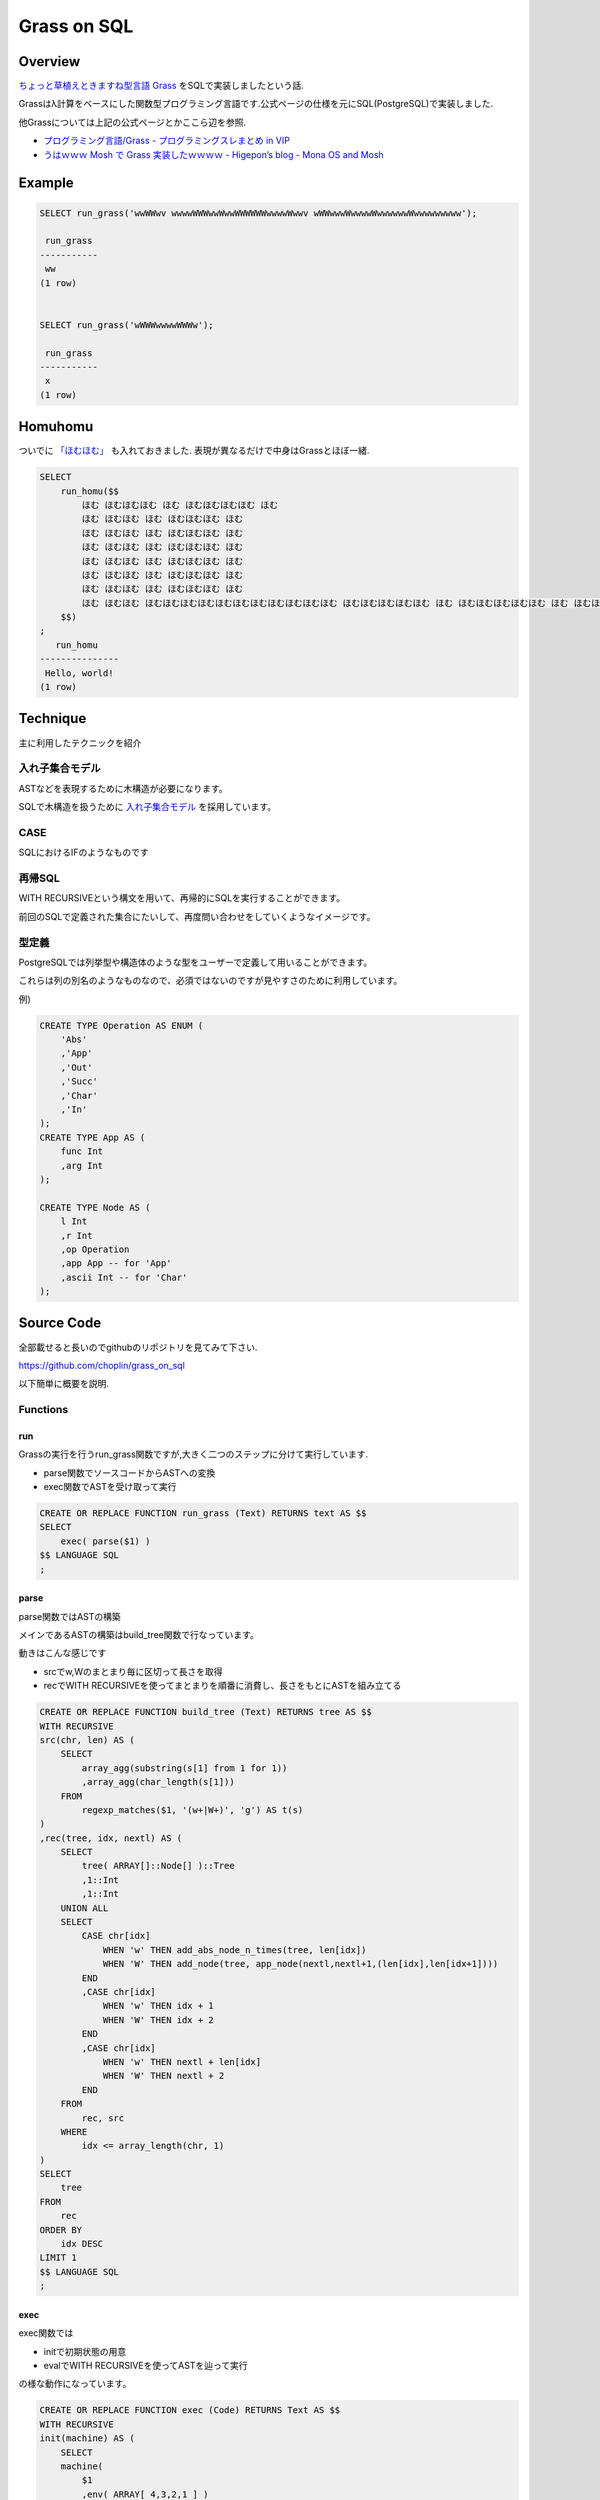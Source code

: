 ############
Grass on SQL
############



.. author:: default
.. categories:: Programming
.. tags:: PostgreSQL, SQL, Esoteric
.. comments::

********
Overview
********

`ちょっと草植えときますね型言語 Grass <http://www.blue.sky.or.jp/grass/>`_ をSQLで実装しましたという話.

Grassはλ計算をベースにした関数型プログラミング言語です.公式ページの仕様を元にSQL(PostgreSQL)で実装しました.

他Grassについては上記の公式ページとかここら辺を参照.

- `プログラミング言語/Grass - プログラミングスレまとめ in VIP <http://vipprog.net/wiki/%E3%83%97%E3%83%AD%E3%82%B0%E3%83%A9%E3%83%9F%E3%83%B3%E3%82%B0%E8%A8%80%E8%AA%9E/Grass.html>`_
- `うはｗｗｗ Mosh で Grass 実装したｗｗｗｗ - Higepon’s blog - Mona OS and Mosh <http://d.hatena.ne.jp/higepon/20080605/1212678422>`_

*******
Example
*******

.. code-block:: postgres

    SELECT run_grass('wwWWwv wwwwWWWwwWwwWWWWWWwwwwWwwv wWWwwwWwwwwWwwwwwwWwwwwwwwww');
    
     run_grass 
    -----------
     ww
    (1 row)
    
    
    SELECT run_grass('wWWWwwwwWWWw');
    
     run_grass 
    -----------
     x
    (1 row)
    

********
Homuhomu
********

ついでに `「ほむほむ」 <http://d.hatena.ne.jp/yuroyoro/20110601/1306908421>`_ も入れておきました.
表現が異なるだけで中身はGrassとほぼ一緒.

.. code-block:: postgres

    SELECT
        run_homu($$
            ほむ ほむほむほむ ほむ ほむほむほむほむ ほむ
            ほむ ほむほむ ほむ ほむほむほむ ほむ
            ほむ ほむほむ ほむ ほむほむほむ ほむ
            ほむ ほむほむ ほむ ほむほむほむ ほむ
            ほむ ほむほむ ほむ ほむほむほむ ほむ
            ほむ ほむほむ ほむ ほむほむほむ ほむ
            ほむ ほむほむ ほむ ほむほむほむ ほむ
            ほむ ほむほむ ほむほむほむほむほむほむほむほむほむほむほむ ほむほむほむほむほむ ほむ ほむほむほむほむほむ ほむ ほむほむほむほむほむほむほむほむ ほむ ほむほむほむほむほむほむほむほむほむほむほむほむほむほむ ほむ ほむほむほむほむほむほむほむほむほむほむほむほむ ほむ ほむほむほむほむほむほむほむほむほむほむほむほむほむほむ ほむほむ ほむほむほむほむほむほむほむほむほむほむほむほむほむ ほむ ほむほむほむほむほむほむほむほむほむほむほむほむほむほむ ほむほむほむほむほむ ほむほむほむほむほむほむほむほむほむほむほむほむほむほむほむ ほむほむほむほむほむほむほむ ほむほむほむほむほむほむほむほむほむほむほむほむほむほむほむほむほむ ほむ ほむほむほむほむほむほむほむほむほむほむほむほむほむほむほむほむほむほむほむ ほむ ほむほむほむほむほむほむほむほむほむほむほむほむほむほむほむほむほむほむほむほむほむほむ ほむほむ ほむほむほむほむほむほむほむほむほむほむほむほむほむほむほむほむほむほむほむほむほむほむほむ ほむほむほむほむほむほむほむほむほむほむほむほむ ほむほむほむほむほむほむほむほむほむほむほむほむほむほむほむほむほむほむほむほむ ほむ ほむほむほむほむほむほむほむほむほむほむほむほむほむほむほむほむほむほむほむほむ ほむほむ ほむほむほむほむほむほむほむほむほむほむほむほむほむほむほむほむほむほむほむほむほむほむほむ ほむ ほむほむほむほむほむほむほむほむほむほむほむほむほむほむほむほむほむほむほむほむほむほむほむほむほむ ほむほむほむほむほむほむほむほむほむほむほむほむほむほむほむほむ ほむほむほむほむほむほむほむほむほむほむほむほむほむほむほむほむほむほむほむほむほむほむほむほむ ほむ ほむほむほむほむほむほむほむほむほむほむほむほむほむほむほむほむほむほむほむほむほむほむほむほむほむほむほむほむほむ ほむほむほむほむほむほむほむほむほむほむほむほむほむほむほむほむほむほむほむ ほむほむほむほむほむほむほむほむほむほむほむほむほむほむほむほむほむほむほむほむほむほむほむ ほむ ほむほむほむほむほむほむほむほむほむほむほむほむほむほむほむほむほむほむほむほむほむほむほむほむほむほむ ほむ ほむほむほむほむほむほむほむほむほむほむほむほむほむほむほむほむほむほむほむほむほむほむほむほむほむほむほむほむほむほむほむ ほむ ほむほむほむほむほむほむほむほむほむほむほむほむほむほむほむほむほむほむほむほむほむほむほむほむほむほむほむほむほむほむほむほむ ほむほむほむほむほむほむほむほむほむほむほむほむ ほむほむほむほむほむほむほむほむほむほむほむほむほむほむほむほむほむほむほむほむほむほむほむほむほむほむほむほむほむほむほむほむほむ ほむほむほむほむほむほむほむほむほむほむほむほむほむほむほむほむほむほむほむ ほむほむほむほむほむほむほむほむほむほむほむほむほむほむほむほむほむほむほむほむほむほむほむほむほむほむほむほむほむほむほむほむほむほむ ほむほむほむほむほむほむほむほむほむほむほむほむほむほむほむほむほむほむほむほむ ほむほむほむほむほむほむほむほむほむほむほむほむほむほむほむほむほむほむほむほむほむほむほむほむほむほむほむほむほむほむほむほむほむほむほむ ほむほむほむほむほむほむほむほむほむほむほむほむほむほむほむほむほむほむ ほむほむほむほむほむほむほむほむほむほむほむほむほむほむほむほむほむほむほむほむほむほむほむほむほむほむほむほむほむほむほむほむほむほむほむほむ ほむほむほむほむほむほむほむほむほむほむほむ ほむほむほむほむほむほむほむほむほむほむほむほむほむほむほむほむほむほむほむほむほむほむほむほむほむほむほむほむほむほむほむほむほむほむほむほむほむ ほむほむほむほむほむほむほむほむほむほむほむほむほむほむ ほむほむほむほむほむほむほむほむほむほむほむほむほむほむほむほむほむほむほむほむほむほむほむほむほむほむほむほむほむほむほむほむほむほむほむほむほむほむ ほむほむほむほむほむほむほむほむほむほむほむほむほむほむほむほむほむほむほむほむほむほむほむほむほむほむほむほむほむほむほむほむほむほむほむほむほむほむほむほむ ほむほむほむほむほむほむほむほむほむほむほむほむほむほむほむほむほむほむほむほむほむほむほむほむほむほむほむほむほむほむほむほむほむほむほむほむほむほむほむ ほむほむほむほむほむほむほむほむほむほむほむほむほむほむほむほむほむほむほむほむほむほむ ほむほむほむほむほむほむほむほむほむほむほむほむほむほむほむほむほむほむほむほむほむほむほむほむほむほむほむほむほむほむほむほむほむほむほむほむほむほむほむほむ ほむほむほむほむほむほむほむほむほむほむほむほむほむほむほむほむほむほむほむほむほむほむほむほむ ほむほむほむほむほむほむほむほむほむほむほむほむほむほむほむほむほむほむほむほむほむほむほむほむほむほむほむほむほむほむほむほむほむほむほむほむほむほむほむほむほむ ほむほむほむほむほむほむほむほむほむほむほむほむほむほむほむほむほむほむほむほむほむほむほむほむほむほむほむ ほむほむほむほむほむほむほむほむほむほむほむほむほむほむほむほむほむほむほむほむほむほむほむほむほむほむほむほむほむほむほむほむほむほむほむほむほむほむほむほむほむほむ ほむほむほむほむほむほむほむほむほむほむほむほむほむほむほむほむほむほむほむほむほむ ほむほむほむほむほむほむほむほむほむほむほむほむほむほむほむほむほむほむほむほむほむほむほむほむほむほむほむほむほむほむほむほむほむほむほむほむほむほむほむほむほむほむほむ ほむほむほむほむほむほむほむほむほむほむほむほむほむほむほむほむ
        $$)
    ;
       run_homu    
    ---------------
     Hello, world!
    (1 row)
    

*********
Technique
*********

主に利用したテクニックを紹介

入れ子集合モデル
================

ASTなどを表現するために木構造が必要になります。

SQLで木構造を扱うために `入れ子集合モデル <http://www.geocities.jp/mickindex/database/db_tree_ns.html>`_ を採用しています。

CASE
====

SQLにおけるIFのようなものです

再帰SQL
=======

WITH RECURSIVEという構文を用いて、再帰的にSQLを実行することができます。

前回のSQLで定義された集合にたいして、再度問い合わせをしていくようなイメージです。

型定義
======

PostgreSQLでは列挙型や構造体のような型をユーザーで定義して用いることができます。

これらは列の別名のようなものなので、必須ではないのですが見やすさのために利用しています。

例)

.. code-block:: postgres

    CREATE TYPE Operation AS ENUM (
        'Abs'
        ,'App'
        ,'Out'
        ,'Succ'
        ,'Char'
        ,'In'
    );
    CREATE TYPE App AS (
        func Int
        ,arg Int
    );
    
    CREATE TYPE Node AS (
        l Int
        ,r Int
        ,op Operation
        ,app App -- for 'App'
        ,ascii Int -- for 'Char'
    );

***********
Source Code
***********

全部載せると長いのでgithubのリポジトリを見てみて下さい.

`https://github.com/choplin/grass_on_sql <https://github.com/choplin/grass_on_sql>`_

以下簡単に概要を説明.

Functions
=========

run
---

Grassの実行を行うrun_grass関数ですが,大きく二つのステップに分けて実行しています.

- parse関数でソースコードからASTへの変換
- exec関数でASTを受け取って実行

.. code-block:: postgres

    CREATE OR REPLACE FUNCTION run_grass (Text) RETURNS text AS $$
    SELECT
        exec( parse($1) )
    $$ LANGUAGE SQL
    ;

parse
-----

parse関数ではASTの構築

メインであるASTの構築はbuild_tree関数で行なっています。

動きはこんな感じです

- srcでw,Wのまとまり毎に区切って長さを取得
- recでWITH RECURSIVEを使ってまとまりを順番に消費し、長さをもとにASTを組み立てる

.. code-block:: postgres

    CREATE OR REPLACE FUNCTION build_tree (Text) RETURNS tree AS $$
    WITH RECURSIVE
    src(chr, len) AS (
        SELECT
            array_agg(substring(s[1] from 1 for 1))
            ,array_agg(char_length(s[1]))
        FROM
            regexp_matches($1, '(w+|W+)', 'g') AS t(s)
    )
    ,rec(tree, idx, nextl) AS (
        SELECT
            tree( ARRAY[]::Node[] )::Tree
            ,1::Int
            ,1::Int
        UNION ALL
        SELECT
            CASE chr[idx]
                WHEN 'w' THEN add_abs_node_n_times(tree, len[idx])
                WHEN 'W' THEN add_node(tree, app_node(nextl,nextl+1,(len[idx],len[idx+1])))
            END
            ,CASE chr[idx]
                WHEN 'w' THEN idx + 1
                WHEN 'W' THEN idx + 2
            END
            ,CASE chr[idx]
                WHEN 'w' THEN nextl + len[idx]
                WHEN 'W' THEN nextl + 2
            END
        FROM
            rec, src
        WHERE
            idx <= array_length(chr, 1)
    )
    SELECT
        tree
    FROM
        rec
    ORDER BY
        idx DESC
    LIMIT 1
    $$ LANGUAGE SQL
    ;

exec
----

exec関数では

- initで初期状態の用意
- evalでWITH RECURSIVEを使ってASTを辿って実行

の様な動作になっています。

.. code-block:: postgres

    CREATE OR REPLACE FUNCTION exec (Code) RETURNS Text AS $$
    WITH RECURSIVE
    init(machine) AS (
        SELECT
        machine(
            $1
            ,env( ARRAY[ 4,3,2,1 ] )
            ,dump(
                ARRAY[
                    dump_elem(
                        code( ARRAY[ tree( ARRAY[app_node(1,2,(1,1))] ) ] )
                        ,env( ARRAY[ ]::Int[] )
                    )
                    ,dump_elem(
                        code( ARRAY[ tree( ARRAY[]::Node[] ) ] )
                        ,env( ARRAY[ ]::Int[] )
                    )
                ]
            )
            ,closure(
                ARRAY[
                    closure_elem(
                        code( ARRAY[ tree( ARRAY[in_node()] ) ] )
                        ,env( ARRAY[ ]::Int[] )
                    )
                    ,closure_elem(
                        code( ARRAY[ tree( ARRAY[char_node(119)] ) ] )
                        ,env( ARRAY[ ]::Int[] )
                    )
                    ,closure_elem(
                        code( ARRAY[ tree( ARRAY[succ_node()] ) ] )
                        ,env( ARRAY[ ]::Int[] )
                    )
                    ,closure_elem(
                        code( ARRAY[ tree( ARRAY[out_node()] ) ] )
                        ,env( ARRAY[ ]::Int[] )
                    )
                ]
            )
        )
    )
    ,eval (idx, machine, output) AS (
        (
            WITH sub (tree) AS (
                SELECT
                    (machine).code.trees[1]
                FROM
                    init
            )
            SELECT
                1::Int AS idx
                ,machine
                ,''::Text
            FROM
                init,sub
        )
        UNION ALL(
            WITH
            prev(idx, machine) AS (
                SELECT
                    idx
                    ,machine
                    ,output
                FROM
                    eval
                LIMIT 1
            )
            ,sub(idx, tree, root) AS (
                SELECT
                    idx
                    ,tree
                    ,root(tree)
                FROM(
                    SELECT
                        idx
                        ,(machine).code.trees[1] AS tree
                    FROM
                        prev
                )t
            )
            SELECT
                idx + 1
                ,CASE
                    WHEN isEmpty((machine).code) THEN ret(machine)
                    WHEN (sub.root).op = 'Abs' THEN exec_abs(subtrees(sub.tree), machine)
                    WHEN (sub.root).op = 'App' THEN exec_app(sub.root, machine)
                    WHEN (sub.root).op = 'Out' THEN ret(machine)
                    WHEN (sub.root).op = 'Succ' THEN exec_succ(machine)
                END
                ,CASE
                    WHEN (sub.root).op = 'Out' THEN output || get_char(machine)
                    ELSE output
                END
            FROM
                prev
            INNER JOIN -- 直前以外のprevとJOINされてしまうためINNER JOINを行う
                sub USING(idx)
            WHERE
                NOT (isEmpty((machine).code) AND isEmpty((machine).dump))
        )
    )
    SELECT
        output
    FROM
        eval
    WHERE
        output IS NOT NULL
    ORDER BY
        idx DESC
    LIMIT 1
    $$ LANGUAGE SQL IMMUTABLE STRICT
    ;

**********
Limitation
**********

現状ではGrassの仕様を全ては実装しておらず、サブセットになります。

- SQLの制限上からINは実装してません
- FとTはパスしてます

Pull Requestお待ちしてます

後、読みやすさを重視しているので遅いです。誰か最適化して下さい。

***************
Turing Complete
***************

また一つ `SQLがチューリング完全である <http://d.hatena.ne.jp/bleis-tift/20090610/1244615237>`_ ことが証明されてしまいました。

`Wikipediaのチューリング完全のページ <http://ja.wikipedia.org/wiki/%E3%83%81%E3%83%A5%E3%83%BC%E3%83%AA%E3%83%B3%E3%82%B0%E5%AE%8C%E5%85%A8>`_ にはSQLはチューリング完全でないと堂々と書いてあるのでWikipedianの人は修正をお願いします。

********
Appendix
********

余談ですが、こういう "XでYを実装してみた" は早い者勝ちなので、流行り始めた途端に主要な言語は食いつぶされてしまい、僕のような一般人が実装する隙は中々ありません。

そうした中でもSQLは今回のように余りがちなので、悔しい思いをしたことがある方は是非SQLをマスターしてチャレンジしてみて下さい。

